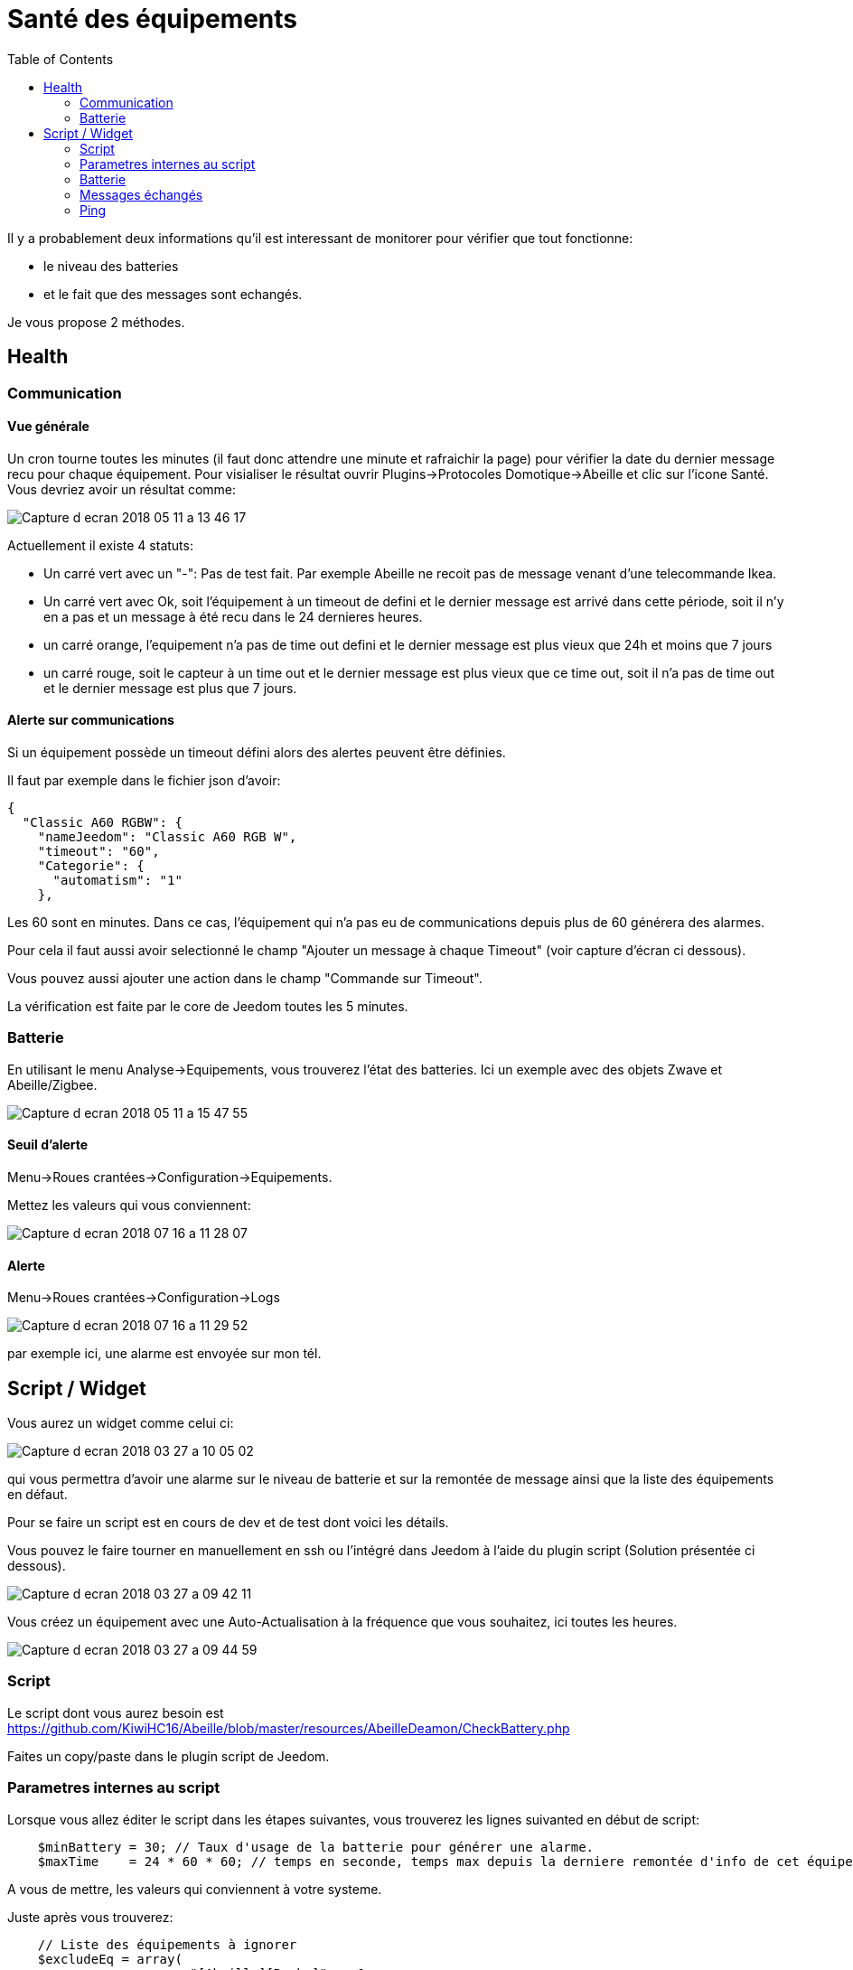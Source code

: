 :toc:

= Santé des équipements

Il y a probablement deux informations qu'il est interessant de monitorer pour vérifier que tout fonctionne: 

* le niveau des batteries 
* et le fait que des messages sont echangés.

Je vous propose 2 méthodes.

== Health

=== Communication

==== Vue générale

Un cron tourne [underline]##toutes les minutes## (il faut donc attendre une minute et rafraichir la page) pour vérifier la date du dernier message recu pour chaque équipement. Pour visialiser le résultat ouvrir Plugins->Protocoles Domotique->Abeille et clic sur l'icone Santé. Vous devriez avoir un résultat comme:

image::images/Capture_d_ecran_2018_05_11_a_13_46_17.png[]

Actuellement il existe 4 statuts:

- Un carré vert avec un "-": Pas de test fait. Par exemple Abeille ne recoit pas de message venant d'une telecommande Ikea.
- Un carré vert avec Ok, soit l'équipement à un timeout de defini et le dernier message est arrivé dans cette période, soit il n'y en a pas et un message à été recu dans le 24 dernieres heures.
- un carré orange, l'equipement n'a pas de time out defini et le dernier message est plus vieux que 24h et moins que 7 jours
- un carré rouge, soit le capteur à un time out et le dernier message est plus vieux que ce time out, soit il n'a pas de time out et le dernier message est plus que 7 jours.

==== Alerte sur communications

Si un équipement possède un timeout défini alors des alertes peuvent être définies.

Il faut par exemple dans le fichier json d'avoir:
[source,]
----
{
  "Classic A60 RGBW": {
    "nameJeedom": "Classic A60 RGB W",
    "timeout": "60",
    "Categorie": {
      "automatism": "1"
    },
----

Les 60 sont en minutes. Dans ce cas, l'équipement qui n'a pas eu de communications depuis plus de 60 générera des alarmes.

Pour cela il faut aussi avoir selectionné le champ "Ajouter un message à chaque Timeout" (voir capture d'écran ci dessous).

Vous pouvez aussi ajouter une action dans le champ "Commande sur Timeout".

La vérification est faite par le core de Jeedom toutes les 5 minutes.

=== Batterie

En utilisant le menu Analyse->Equipements, vous trouverez l'état des batteries. Ici un exemple avec des objets Zwave et Abeille/Zigbee.

image::images/Capture_d_ecran_2018_05_11_a_15_47_55.png[]

==== Seuil d'alerte

Menu->Roues crantées->Configuration->Equipements.

Mettez les valeurs qui vous conviennent:

image::images/Capture_d_ecran_2018_07_16_a_11_28_07.png[]

==== Alerte

Menu->Roues crantées->Configuration->Logs

image::images/Capture_d_ecran_2018_07_16_a_11_29_52.png[]

par exemple ici, une alarme est envoyée sur mon tél.


== Script / Widget

Vous aurez un widget comme celui ci:

image::../Documentationn/images/Capture_d_ecran_2018_03_27_a_10_05_02.png[]

qui vous permettra d'avoir une alarme sur le niveau de batterie et sur la remontée de message ainsi que la liste des équipements en défaut.

Pour se faire un script est en cours de dev et de test dont voici les détails.

Vous pouvez le faire tourner en manuellement en ssh ou l'intégré dans Jeedom à l'aide du plugin script (Solution présentée ci dessous).

image::images/Capture_d_ecran_2018_03_27_a_09_42_11.png[]

Vous créez un équipement avec une Auto-Actualisation à la fréquence que vous souhaitez, ici toutes les heures.

image::images/Capture_d_ecran_2018_03_27_a_09_44_59.png[]

=== Script

Le script dont vous aurez besoin est https://github.com/KiwiHC16/Abeille/blob/master/resources/AbeilleDeamon/CheckBattery.php

Faites un copy/paste dans le plugin script de Jeedom.

=== Parametres internes au script

Lorsque vous allez éditer le script dans les étapes suivantes, vous trouverez les lignes suivanted en début de script:

[source,]
----
    $minBattery = 30; // Taux d'usage de la batterie pour générer une alarme.
    $maxTime    = 24 * 60 * 60; // temps en seconde, temps max depuis la derniere remontée d'info de cet équipement
----

A vous de mettre, les valeurs qui conviennent à votre systeme.

Juste après vous trouverez:

[source,]
----
    // Liste des équipements à ignorer
    $excludeEq = array(
                       	"[Abeille][Ruche]" => 1,
                       	"[Abeille][CheckEquipementsWithBatteries]" => 1,  // L objet du script lui-meme

                       );
----

C'est le tableau qui contient la liste des Equipements qu'il ne faut pas prendre en compte. Par exemple ici l'objet ruche et l'objet script (c'est à dire lui-même).

=== Batterie

Créez deux commandes scripts:

image::images/Capture_d_ecran_2018_03_27_a_10_00_01.png[]

Donnez un nom à la commande, faites Nouveau, donnez le nom du script "CheckBatteries.php", dans l'éditeur faites un paste du code, Enregistrer, ajoutez les parametres à la commande et sauvegardez. 

Le premier parametre est "Batterie" car nous sommes dans le test des batteries. 

Le second paramètre est "Test" pour la première commande pour avoir un retour binaire. 0: pas de Batterie en défaut, 1: au moins une Batterie sous le niveau minimum.

Le second paramètre est "List" pour la seconde commande pour avoir la liste des équipements avec un niveau de Batterie inférieure au  niveau miniCheckBatteries.phpmum.


=== Messages échangés

La même chose que pour Batterie avec pour paramètre Alive.

image::images/Capture_d_ecran_2018_03_27_a_10_15_40.png[]

=== Ping

Certains équipements ne remontent pas forcement des informations de facon régulière, comme une ampoule qu'on allume une fois par semaine. Donc pour forcer l'échange de message et vérifier la présence d'un équipement, il y a une fonction "Ping".

Pour l'instant elle fonctionne pour les ampoules Ikea.

Faites un commande:

image::images/Capture_d_ecran_2018_03_27_a_10_18_37.png[]

En appuyant sur le bouton du widget, les équipements doivent être interrogé et repondre. Ensuite si vous faites un refresh du widget, ils ne doivent plus apparaitre dans la liste Alive s'ils y étaient.


